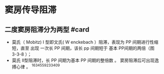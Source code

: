 * 窦房传导阻滞
  :PROPERTIES:
  :CUSTOM_ID: 窦房传导阻滞
  :ID:       20211122T213534.241245
  :END:
** 二度窦房阻滞分为两型 #card
   :PROPERTIES:
   :CUSTOM_ID: 二度窦房阻滞分为两型-card
   :END:

- 莫氏（ Mobitz) I 型即文氏( W enckebach ）阻滞，表现为 PP
  间期进行性缩短，直至 出现 一次长 PP 间期，该长 pp 间期短于 基本
  PP间期的两倍（图 3-3-8 ）；
- 莫氏 II型阻滞时，长 PP 间期为基本 PP 间期的整倍数 。
  窦房阻滞后可出现逸搏心律 。 ^1634559233409

